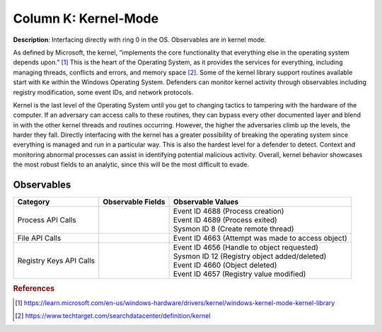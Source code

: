 .. _Kernel-Mode:

---------------------
Column K: Kernel-Mode
---------------------

**Description**: Interfacing directly with ring 0 in the OS. Observables are in kernel mode.

As defined by Microsoft, the kernel, “implements the core functionality that everything else in the operating system depends upon.” [#f1]_ This is the heart of the 
Operating System, as it provides the services for everything, including managing threads, conflicts and errors, and memory space [#f2]_. Some of the kernel library 
support routines available start with ``Ke`` within the Windows Operating System. Defenders can monitor kernel activity through observables including registry 
modification, some event IDs, and network protocols. 


Kernel is the last level of the Operating System until you get to changing tactics to tampering with the hardware of the computer. If an adversary can access 
calls to these routines, they can bypass every other documented layer and blend in with the other kernel threads and routines occurring. However, the higher 
the adversaries climb up the levels, the harder they fall. Directly interfacing with the kernel has a greater possibility of breaking the operating system 
since everything is managed and run in a particular way. This is also the hardest level for a defender to detect. Context and monitoring abnormal processes 
can assist in identifying potential malicious activity. Overall, kernel behavior showcases the most robust fields to an analytic, since this will be the most 
difficult to evade.

Observables
^^^^^^^^^^^
+-------------------------------+-----------------------------------+-----------------------------------------------------+
| Category                      | Observable Fields                 |   Observable Values                                 |
+===============================+===================================+=====================================================+
| Process API Calls             | |                                 | | Event ID 4688 (Process creation)                  |
|                               | |                                 | | Event ID 4689 (Process exited)                    |
|                               | |                                 | | Sysmon ID 8 (Create remote thread)                |
+-------------------------------+-----------------------------------+-----------------------------------------------------+
| File API Calls                | |                                 | | Event ID 4663 (Attempt was made to access object) |
+-------------------------------+-----------------------------------+-----------------------------------------------------+
| Registry Keys API Calls       | |                                 | | Event ID 4656 (Handle to object requested)        |
|                               | |                                 | | Sysmon ID 12 (Registry object added/deleted)      |
|                               | |                                 | | Event ID 4660 (Object deleted)                    |
|                               | |                                 | | Event ID 4657 (Registry value modified)           |
+-------------------------------+-----------------------------------+-----------------------------------------------------+

.. rubric:: References

.. [#f1] https://learn.microsoft.com/en-us/windows-hardware/drivers/kernel/windows-kernel-mode-kernel-library
.. [#f2] https://www.techtarget.com/searchdatacenter/definition/kernel